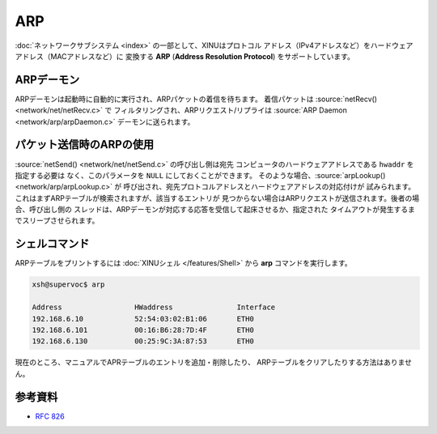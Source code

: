 ARP
===

:doc:`ネットワークサブシステム <index>` の一部として、XINUはプロトコル
アドレス（IPv4アドレスなど）をハードウェアアドレス（MACアドレスなど）に
変換する **ARP** (**Address Resolution Protocol**) をサポートしています。


ARPデーモン
--------------

ARPデーモンは起動時に自動的に実行され、ARPパケットの着信を待ちます。
着信パケットは :source:`netRecv() <network/net/netRecv.c>` で
フィルタリングされ、ARPリクエスト/リプライは
:source:`ARP Daemon <network/arp/arpDaemon.c>` デーモンに送られます。

パケット送信時のARPの使用
-------------------------------

:source:`netSend() <network/net/netSend.c>` の呼び出し側は宛先
コンピュータのハードウェアアドレスである  ``hwaddr`` を指定する必要は
なく、このパラメータを  ``NULL`` にしておくことができます。
そのような場合、:source:`arpLookup() <network/arp/arpLookup.c>` が
呼び出され、宛先プロトコルアドレスとハードウェアアドレスの対応付けが
試みられます。これはまずARPテーブルが検索されますが、該当するエントリが
見つからない場合はARPリクエストが送信されます。後者の場合、呼び出し側の
スレッドは、ARPデーモンが対応する応答を受信して起床させるか、指定された
タイムアウトが発生するまでスリープさせられます。

シェルコマンド
--------------

ARPテーブルをプリントするには :doc:`XINUシェル </features/Shell>`
から **arp** コマンドを実行します。

.. code-block:: none

    xsh@supervoc$ arp

    Address                 HWaddress               Interface
    192.168.6.10            52:54:03:02:B1:06       ETH0
    192.168.6.101           00:16:B6:28:7D:4F       ETH0
    192.168.6.130           00:25:9C:3A:87:53       ETH0

現在のところ、マニュアルでAPRテーブルのエントリを追加・削除したり、
ARPテーブルをクリアしたりする方法はありません。

参考資料
---------

* :rfc:`826`
